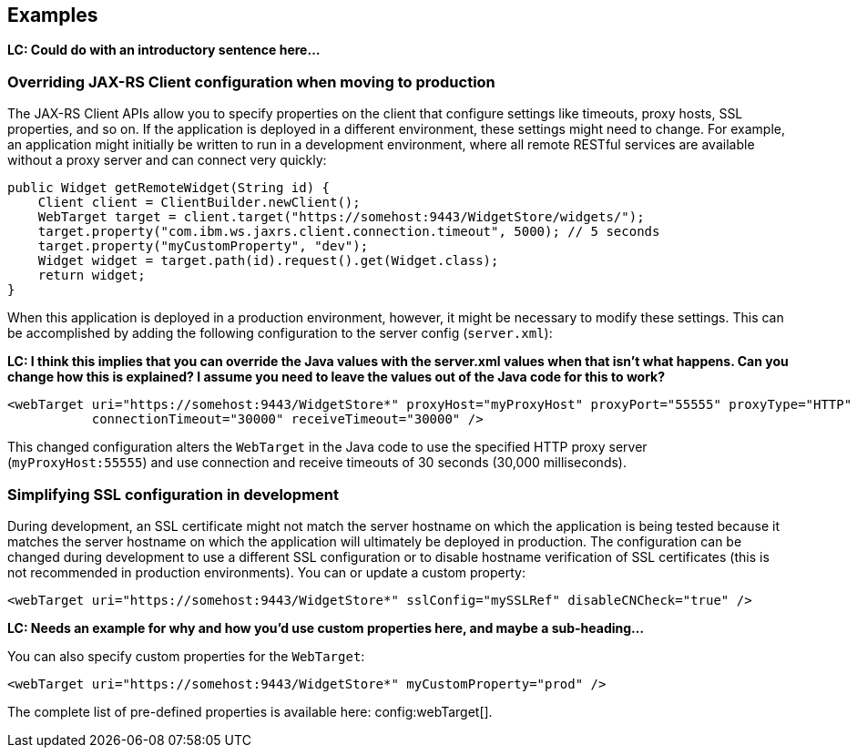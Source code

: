 == Examples

**LC: Could do with an introductory sentence here...**

=== Overriding JAX-RS Client configuration when moving to production
The JAX-RS Client APIs allow you to specify properties on the client that configure settings like timeouts, proxy
hosts, SSL properties, and so on. If the application is deployed in a different environment, these settings might need to change. For example, an application might initially be written to run in a development environment, where all remote RESTful services are available without a proxy server and can connect very quickly:

[source,java]
----
public Widget getRemoteWidget(String id) {
    Client client = ClientBuilder.newClient();
    WebTarget target = client.target("https://somehost:9443/WidgetStore/widgets/");
    target.property("com.ibm.ws.jaxrs.client.connection.timeout", 5000); // 5 seconds
    target.property("myCustomProperty", "dev");
    Widget widget = target.path(id).request().get(Widget.class);
    return widget;
}
----

When this application is deployed in a production environment, however, it might be necessary to modify these settings. This can be accomplished by adding the following configuration to the server config (`server.xml`):

**LC: I think this implies that you can override the Java values with the server.xml values when that isn't what happens. Can you change how this is explained? I assume you need to leave the values out of the Java code for this to work?**

[source,xml]
----
<webTarget uri="https://somehost:9443/WidgetStore*" proxyHost="myProxyHost" proxyPort="55555" proxyType="HTTP"
           connectionTimeout="30000" receiveTimeout="30000" />
----

This changed configuration alters the `WebTarget` in the Java code to use the specified HTTP proxy server (`myProxyHost:55555`) and use connection and receive timeouts of 30 seconds (30,000 milliseconds).

=== Simplifying SSL configuration in development

During development, an SSL certificate might not match the server hostname on which the application is being tested because it matches the server hostname on which the application will ultimately be deployed in production. The configuration can be changed during development to use a different SSL configuration or to disable hostname verification of SSL certificates (this is not recommended in production environments). You can or update a custom property:

[source,xml]
----
<webTarget uri="https://somehost:9443/WidgetStore*" sslConfig="mySSLRef" disableCNCheck="true" />
----

**LC: Needs an example for why and how you'd use custom properties here, and maybe a sub-heading...**

You can also specify custom properties for the `WebTarget`:

[source,xml]
----
<webTarget uri="https://somehost:9443/WidgetStore*" myCustomProperty="prod" />
----

The complete list of pre-defined properties is available here: config:webTarget[].